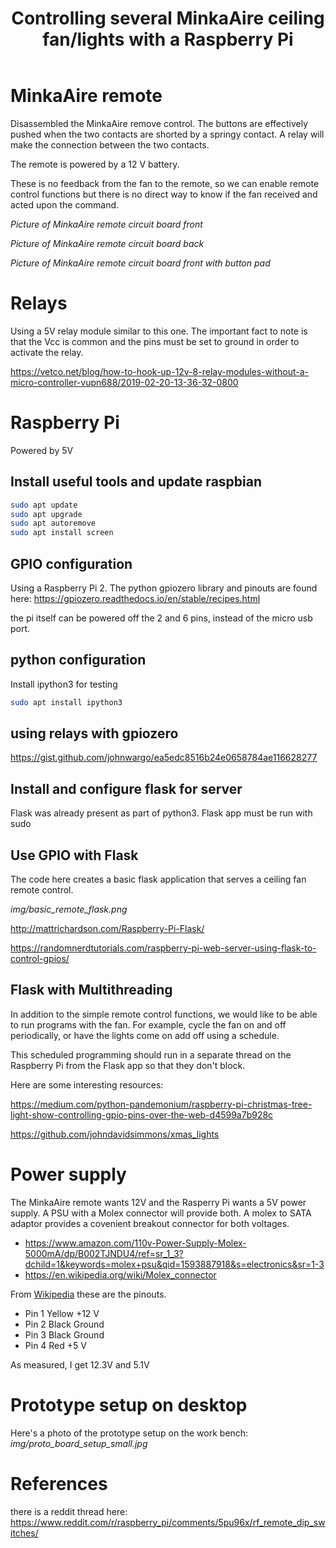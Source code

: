 #+TITLE: Controlling several MinkaAire ceiling fan/lights with a Raspberry Pi

* MinkaAire remote

Disassembled the MinkaAire remove control. The buttons are effectively pushed when the two contacts are shorted by a springy contact. A relay will make the connection between the two contacts. 

The remote is powered by a 12 V battery.

These is no feedback from the fan to the remote, so we can enable remote control functions but there is no direct way to know if the fan received and acted upon the command. 

[[img/minka_aire_remote_front.jpg][Picture of MinkaAire remote circuit board front]]

[[img/minka_aire_remote_back.jpg][Picture of MinkaAire remote circuit board back]]

[[img/minka_aire_remote_button.jpg][Picture of MinkaAire remote circuit board front with button pad]]

* Relays

Using a 5V relay module similar to this one. The important fact to note is that the Vcc is common and the pins must be set to ground in order to activate the relay.

https://vetco.net/blog/how-to-hook-up-12v-8-relay-modules-without-a-micro-controller-vupn688/2019-02-20-13-36-32-0800

* Raspberry Pi

Powered by 5V

** Install useful tools and update raspbian

#+begin_src sh
sudo apt update
sudo apt upgrade
sudo apt autoremove
sudo apt install screen
#+end_src

** GPIO configuration

Using a Raspberry Pi 2. The python gpiozero library and pinouts are found here:
https://gpiozero.readthedocs.io/en/stable/recipes.html

the pi itself can be powered off the 2 and 6 pins, instead of the micro usb port. 

** python configuration

Install ipython3 for testing

#+begin_src sh
sudo apt install ipython3
#+end_src

** using relays with gpiozero

https://gist.github.com/johnwargo/ea5edc8516b24e0658784ae116628277

** Install and configure flask for server

Flask was already present as part of python3.
Flask app must be run with sudo 

** Use GPIO with Flask

The code here creates a basic flask application that serves a ceiling fan remote control.

[[img/basic_remote_flask.png]]

http://mattrichardson.com/Raspberry-Pi-Flask/

https://randomnerdtutorials.com/raspberry-pi-web-server-using-flask-to-control-gpios/

** Flask with Multithreading

In addition to the simple remote control functions, we would like to be able to run programs with the fan. For example, cycle the fan on and off periodically, or have the lights come on add off using a schedule. 

This scheduled programming should run in a separate thread on the Raspberry Pi from the Flask app so that they don't block. 

Here are some interesting resources:

https://medium.com/python-pandemonium/raspberry-pi-christmas-tree-light-show-controlling-gpio-pins-over-the-web-d4599a7b928c

https://github.com/johndavidsimmons/xmas_lights

* Power supply

The MinkaAire remote wants 12V and the Rasperry Pi wants a 5V power supply. A PSU with a Molex connector will provide both. A molex to SATA adaptor provides a covenient breakout connector for both voltages. 
- https://www.amazon.com/110v-Power-Supply-Molex-5000mA/dp/B002TJNDU4/ref=sr_1_3?dchild=1&keywords=molex+psu&qid=1593887918&s=electronics&sr=1-3
- https://en.wikipedia.org/wiki/Molex_connector

From [[https://en.wikipedia.org/wiki/Molex_connector][Wikipedia]] these are the pinouts.
- Pin 1	Yellow	+12 V
- Pin 2	Black	Ground
- Pin 3	Black	Ground
- Pin 4	Red	+5 V

As measured, I get 12.3V and 5.1V

* Prototype setup on desktop

Here's a photo of the prototype setup on the work bench:
[[img/proto_board_setup_small.jpg]]

* References

there is a reddit thread here:
https://www.reddit.com/r/raspberry_pi/comments/5pu96x/rf_remote_dip_switches/
